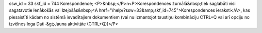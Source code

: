 ssw_id = 33skf_id = 744Korespondence;<P>&nbsp;</P>\n<P>Korespondences žurnālā&nbsp;tiek saglabāti visi sagatavotie Ienākošās vai Izejošās&nbsp;<A href="/help/?ssw=33&amp;skf_id=745">Korespondences ieraksti</A>, kas piesaistīti kādam no sistēmā ievadītajiem dokumentiem (vai nu izmantojot taustiņu kombināciju CTRL+Q vai arī opciju no izvēlnes loga Dati-&gt;Jauna aktivitāte (CTRL+Q))</P>
